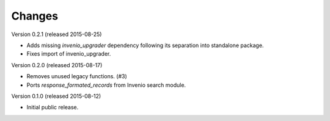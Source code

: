 ..
    This file is part of Invenio.
    Copyright (C) 2015 CERN.

    Invenio is free software; you can redistribute it
    and/or modify it under the terms of the GNU General Public License as
    published by the Free Software Foundation; either version 2 of the
    License, or (at your option) any later version.

    Invenio is distributed in the hope that it will be
    useful, but WITHOUT ANY WARRANTY; without even the implied warranty of
    MERCHANTABILITY or FITNESS FOR A PARTICULAR PURPOSE.  See the GNU
    General Public License for more details.

    You should have received a copy of the GNU General Public License
    along with Invenio; if not, write to the
    Free Software Foundation, Inc., 59 Temple Place, Suite 330, Boston,
    MA 02111-1307, USA.

    In applying this license, CERN does not
    waive the privileges and immunities granted to it by virtue of its status
    as an Intergovernmental Organization or submit itself to any jurisdiction.

Changes
=======

Version 0.2.1 (released 2015-08-25)

- Adds missing `invenio_upgrader` dependency following its separation
  into standalone package.

- Fixes import of invenio_upgrader.

Version 0.2.0 (released 2015-08-17)

- Removes unused legacy functions.  (#3)

- Ports `response_formated_records` from Invenio search module.

Version 0.1.0 (released 2015-08-12)

- Initial public release.
